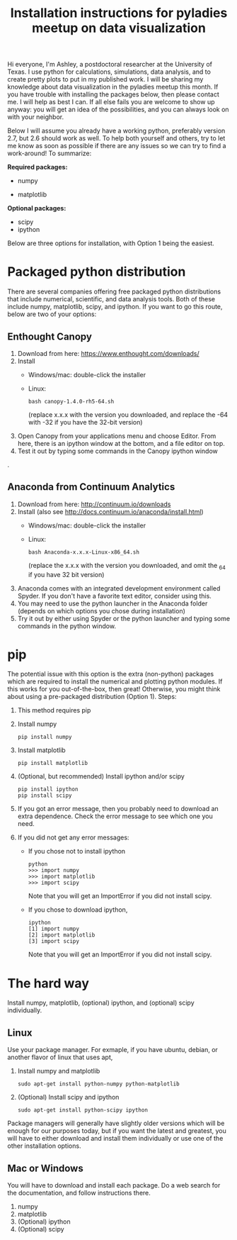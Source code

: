 #+TITLE: Installation instructions for pyladies meetup on data visualization
#+OPTIONS: toc:nil
#+AUTHOR:
#+DATE:

Hi everyone, I'm Ashley, a postdoctoral researcher at the University of Texas. I use python for calculations, simulations, data analysis, and to create pretty plots to put in my published work. I will be sharing my knowledge about data visualization in the pyladies meetup this month. If you have trouble with installing the packages below, then please contact me. I will help as best I can. If all else fails you are welcome to show up anyway: you will get an idea of the possibilities, and you can always look on with your neighbor.

Below I will assume you already have a working python, preferably version 2.7, but 2.6 should work as well. To help both yourself and others, try to let me know as soon as possible if there are any issues so we can try to find a work-around! To summarize:

*Required packages:*
+ numpy

+ matplotlib

*Optional packages:*
+ scipy
+ ipython

Below are three options for installation, with Option 1 being the easiest.

* Packaged python distribution
There are several companies offering free packaged python distributions that include numerical, scientific, and data analysis tools. Both of these include numpy, matplotlib, scipy, and ipython. If you want to go this route, below are two of your options:
** Enthought Canopy
   1. Download from here: https://www.enthought.com/downloads/
   2. Install
      + Windows/mac: double-click the installer
      + Linux: 
        : bash canopy-1.4.0-rh5-64.sh
        (replace x.x.x with the version you downloaded, and replace the -64 with -32 if you have the 32-bit version)
   3. Open Canopy from your applications menu and choose Editor. From here, there is an ipython window at the bottom, and a file editor on top.
   4. Test it out by typing some commands in the Canopy ipython window
.
** Anaconda from Continuum Analytics
   1. Download from here: http://continuum.io/downloads
   2. Install (also see http://docs.continuum.io/anaconda/install.html)
     + Windows/mac: double-click the installer
     + Linux: 
       : bash Anaconda-x.x.x-Linux-x86_64.sh
       (replace the x.x.x with the version you downloaded, and omit the _64 if you have 32 bit version)
   3. Anaconda comes with an integrated development environment called Spyder. If you don't have a favorite text editor, consider using this.
   4. You may need to use the python launcher in the Anaconda folder (depends on which options you chose during installation)
   5. Try it out by either using Spyder or the python launcher and typing some commands in the python window. 

* pip
The potential issue with this option is the extra (non-python) packages which are required to install the numerical and plotting python modules. If this works for you out-of-the-box, then great! Otherwise, you might think about using a pre-packaged distribution (Option 1). Steps:
0. This method requires pip
1. Install numpy
   : pip install numpy
2. Install matplotlib
   : pip install matplotlib
3. (Optional, but recommended) Install ipython and/or scipy
   : pip install ipython
   : pip install scipy
4. If you got an error message, then you probably need to download an extra dependence. Check the error message to see which one you need.
5. If you did not get any error messages:
   + If you chose not to install ipython
     : python
     : >>> import numpy
     : >>> import matplotlib
     : >>> import scipy
     Note that you will get an ImportError if you did not install scipy.
   + If you chose to download ipython,
     : ipython
     : [1] import numpy
     : [2] import matplotlib
     : [3] import scipy
     Note that you will get an ImportError if you did not install scipy.

* The hard way
Install numpy, matplotlib, (optional) ipython, and (optional) scipy individually. 
** Linux
Use your package manager. For exmaple, if you have ubuntu, debian, or another flavor of linux that uses apt,
1. Install numpy and matplotlib
  : sudo apt-get install python-numpy python-matplotlib
2. (Optional) Install scipy and ipython
  : sudo apt-get install python-scipy ipython

Package managers will generally have slightly older versions which will be enough for our purposes today, but if you want the latest and greatest, you will have to either download and install them individually or use one of the other installation options.
** Mac or Windows
You will have to download and install each package. Do a web search for the documentation, and follow instructions there.
1. numpy
2. matplotlib
3. (Optional) ipython
4. (Optional) scipy
